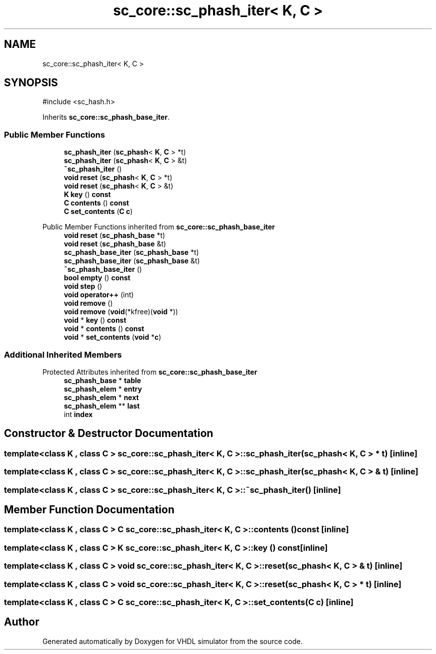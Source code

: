 .TH "sc_core::sc_phash_iter< K, C >" 3 "VHDL simulator" \" -*- nroff -*-
.ad l
.nh
.SH NAME
sc_core::sc_phash_iter< K, C >
.SH SYNOPSIS
.br
.PP
.PP
\fR#include <sc_hash\&.h>\fP
.PP
Inherits \fBsc_core::sc_phash_base_iter\fP\&.
.SS "Public Member Functions"

.in +1c
.ti -1c
.RI "\fBsc_phash_iter\fP (\fBsc_phash\fP< \fBK\fP, \fBC\fP > *t)"
.br
.ti -1c
.RI "\fBsc_phash_iter\fP (\fBsc_phash\fP< \fBK\fP, \fBC\fP > &t)"
.br
.ti -1c
.RI "\fB~sc_phash_iter\fP ()"
.br
.ti -1c
.RI "\fBvoid\fP \fBreset\fP (\fBsc_phash\fP< \fBK\fP, \fBC\fP > *t)"
.br
.ti -1c
.RI "\fBvoid\fP \fBreset\fP (\fBsc_phash\fP< \fBK\fP, \fBC\fP > &t)"
.br
.ti -1c
.RI "\fBK\fP \fBkey\fP () \fBconst\fP"
.br
.ti -1c
.RI "\fBC\fP \fBcontents\fP () \fBconst\fP"
.br
.ti -1c
.RI "\fBC\fP \fBset_contents\fP (\fBC\fP \fBc\fP)"
.br
.in -1c

Public Member Functions inherited from \fBsc_core::sc_phash_base_iter\fP
.in +1c
.ti -1c
.RI "\fBvoid\fP \fBreset\fP (\fBsc_phash_base\fP *t)"
.br
.ti -1c
.RI "\fBvoid\fP \fBreset\fP (\fBsc_phash_base\fP &t)"
.br
.ti -1c
.RI "\fBsc_phash_base_iter\fP (\fBsc_phash_base\fP *t)"
.br
.ti -1c
.RI "\fBsc_phash_base_iter\fP (\fBsc_phash_base\fP &t)"
.br
.ti -1c
.RI "\fB~sc_phash_base_iter\fP ()"
.br
.ti -1c
.RI "\fBbool\fP \fBempty\fP () \fBconst\fP"
.br
.ti -1c
.RI "\fBvoid\fP \fBstep\fP ()"
.br
.ti -1c
.RI "\fBvoid\fP \fBoperator++\fP (int)"
.br
.ti -1c
.RI "\fBvoid\fP \fBremove\fP ()"
.br
.ti -1c
.RI "\fBvoid\fP \fBremove\fP (\fBvoid\fP(*kfree)(\fBvoid\fP *))"
.br
.ti -1c
.RI "\fBvoid\fP * \fBkey\fP () \fBconst\fP"
.br
.ti -1c
.RI "\fBvoid\fP * \fBcontents\fP () \fBconst\fP"
.br
.ti -1c
.RI "\fBvoid\fP * \fBset_contents\fP (\fBvoid\fP *\fBc\fP)"
.br
.in -1c
.SS "Additional Inherited Members"


Protected Attributes inherited from \fBsc_core::sc_phash_base_iter\fP
.in +1c
.ti -1c
.RI "\fBsc_phash_base\fP * \fBtable\fP"
.br
.ti -1c
.RI "\fBsc_phash_elem\fP * \fBentry\fP"
.br
.ti -1c
.RI "\fBsc_phash_elem\fP * \fBnext\fP"
.br
.ti -1c
.RI "\fBsc_phash_elem\fP ** \fBlast\fP"
.br
.ti -1c
.RI "int \fBindex\fP"
.br
.in -1c
.SH "Constructor & Destructor Documentation"
.PP 
.SS "template<\fBclass\fP \fBK\fP , \fBclass\fP \fBC\fP > \fBsc_core::sc_phash_iter\fP< \fBK\fP, \fBC\fP >::sc_phash_iter (\fBsc_phash\fP< \fBK\fP, \fBC\fP > * t)\fR [inline]\fP"

.SS "template<\fBclass\fP \fBK\fP , \fBclass\fP \fBC\fP > \fBsc_core::sc_phash_iter\fP< \fBK\fP, \fBC\fP >::sc_phash_iter (\fBsc_phash\fP< \fBK\fP, \fBC\fP > & t)\fR [inline]\fP"

.SS "template<\fBclass\fP \fBK\fP , \fBclass\fP \fBC\fP > \fBsc_core::sc_phash_iter\fP< \fBK\fP, \fBC\fP >::~\fBsc_phash_iter\fP ()\fR [inline]\fP"

.SH "Member Function Documentation"
.PP 
.SS "template<\fBclass\fP \fBK\fP , \fBclass\fP \fBC\fP > \fBC\fP \fBsc_core::sc_phash_iter\fP< \fBK\fP, \fBC\fP >::contents () const\fR [inline]\fP"

.SS "template<\fBclass\fP \fBK\fP , \fBclass\fP \fBC\fP > \fBK\fP \fBsc_core::sc_phash_iter\fP< \fBK\fP, \fBC\fP >::key () const\fR [inline]\fP"

.SS "template<\fBclass\fP \fBK\fP , \fBclass\fP \fBC\fP > \fBvoid\fP \fBsc_core::sc_phash_iter\fP< \fBK\fP, \fBC\fP >::reset (\fBsc_phash\fP< \fBK\fP, \fBC\fP > & t)\fR [inline]\fP"

.SS "template<\fBclass\fP \fBK\fP , \fBclass\fP \fBC\fP > \fBvoid\fP \fBsc_core::sc_phash_iter\fP< \fBK\fP, \fBC\fP >::reset (\fBsc_phash\fP< \fBK\fP, \fBC\fP > * t)\fR [inline]\fP"

.SS "template<\fBclass\fP \fBK\fP , \fBclass\fP \fBC\fP > \fBC\fP \fBsc_core::sc_phash_iter\fP< \fBK\fP, \fBC\fP >::set_contents (\fBC\fP c)\fR [inline]\fP"


.SH "Author"
.PP 
Generated automatically by Doxygen for VHDL simulator from the source code\&.
